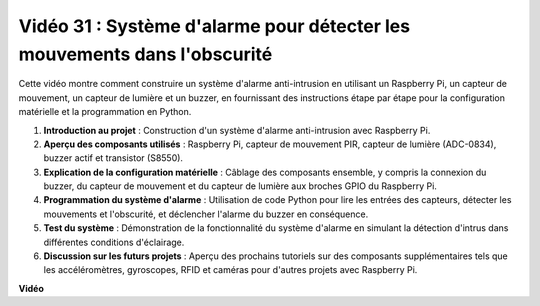 Vidéo 31 : Système d'alarme pour détecter les mouvements dans l'obscurité
=======================================================================================

Cette vidéo montre comment construire un système d'alarme anti-intrusion en utilisant un Raspberry Pi, un capteur de mouvement, un capteur de lumière et un buzzer, en fournissant des instructions étape par étape pour la configuration matérielle et la programmation en Python.

1. **Introduction au projet** : Construction d'un système d'alarme anti-intrusion avec Raspberry Pi.
2. **Aperçu des composants utilisés** : Raspberry Pi, capteur de mouvement PIR, capteur de lumière (ADC-0834), buzzer actif et transistor (S8550).
3. **Explication de la configuration matérielle** : Câblage des composants ensemble, y compris la connexion du buzzer, du capteur de mouvement et du capteur de lumière aux broches GPIO du Raspberry Pi.
4. **Programmation du système d'alarme** : Utilisation de code Python pour lire les entrées des capteurs, détecter les mouvements et l'obscurité, et déclencher l'alarme du buzzer en conséquence.
5. **Test du système** : Démonstration de la fonctionnalité du système d'alarme en simulant la détection d'intrus dans différentes conditions d'éclairage.
6. **Discussion sur les futurs projets** : Aperçu des prochains tutoriels sur des composants supplémentaires tels que les accéléromètres, gyroscopes, RFID et caméras pour d'autres projets avec Raspberry Pi.

**Vidéo**

.. raw:: html

    <iframe width="700" height="500" src="https://www.youtube.com/embed/mc06i-sZ6x0?si=Le6s4O26ltKUpbN9" title="Lecteur vidéo YouTube" frameborder="0" allow="accelerometer; autoplay; clipboard-write; encrypted-media; gyroscope; picture-in-picture; web-share" allowfullscreen></iframe>
